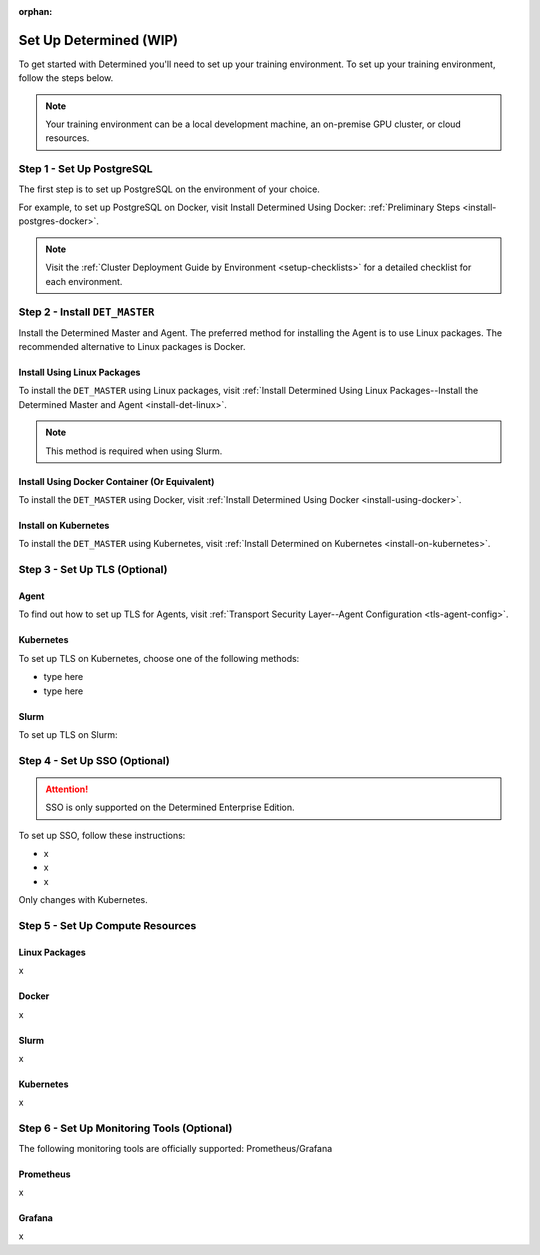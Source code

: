 :orphan:

.. _basic-setup:

#########################
 Set Up Determined (WIP)
#########################

.. meta::
   :description: These basic instructions help you get started with Determined by setting up your training environment.

To get started with Determined you'll need to set up your training environment. To set up your
training environment, follow the steps below.

.. note::

   Your training environment can be a local development machine, an on-premise GPU cluster, or cloud
   resources.

****************************
 Step 1 - Set Up PostgreSQL
****************************

The first step is to set up PostgreSQL on the environment of your choice.

For example, to set up PostgreSQL on Docker, visit Install Determined Using Docker:
:ref:`Preliminary Steps <install-postgres-docker>`.

.. note::

   Visit the :ref:`Cluster Deployment Guide by Environment <setup-checklists>` for a detailed
   checklist for each environment.

*********************************
 Step 2 - Install ``DET_MASTER``
*********************************

Install the Determined Master and Agent. The preferred method for installing the Agent is to use
Linux packages. The recommended alternative to Linux packages is Docker.

Install Using Linux Packages
============================

To install the ``DET_MASTER`` using Linux packages, visit :ref:`Install Determined Using Linux
Packages--Install the Determined Master and Agent <install-det-linux>`.

.. note::

   This method is required when using Slurm.

Install Using Docker Container (Or Equivalent)
==============================================

To install the ``DET_MASTER`` using Docker, visit :ref:`Install Determined Using Docker
<install-using-docker>`.

Install on Kubernetes
=====================

To install the ``DET_MASTER`` using Kubernetes, visit :ref:`Install Determined on Kubernetes
<install-on-kubernetes>`.

********************************
 Step 3 - Set Up TLS (Optional)
********************************

Agent
=====

To find out how to set up TLS for Agents, visit :ref:`Transport Security Layer--Agent Configuration
<tls-agent-config>`.

Kubernetes
==========

To set up TLS on Kubernetes, choose one of the following methods:

-  type here
-  type here

Slurm
=====

To set up TLS on Slurm:

********************************
 Step 4 - Set Up SSO (Optional)
********************************

.. attention::

   SSO is only supported on the Determined Enterprise Edition.

To set up SSO, follow these instructions:

-  x
-  x
-  x

Only changes with Kubernetes.

***********************************
 Step 5 - Set Up Compute Resources
***********************************

Linux Packages
==============

x

Docker
======

x

Slurm
=====

x

Kubernetes
==========

x

*********************************************
 Step 6 - Set Up Monitoring Tools (Optional)
*********************************************

The following monitoring tools are officially supported: Prometheus/Grafana

Prometheus
==========

x

Grafana
=======

x
